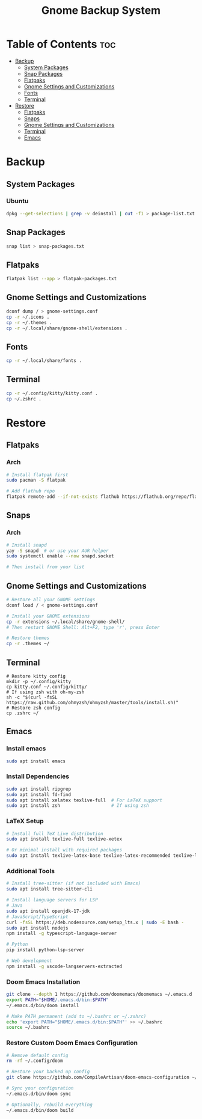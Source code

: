 #+title: Gnome Backup System

* Table of Contents :toc:
- [[#backup][Backup]]
  - [[#system-packages][System Packages]]
  - [[#snap-packages][Snap Packages]]
  - [[#flatpaks][Flatpaks]]
  - [[#gnome-settings-and-customizations][Gnome Settings and Customizations]]
  - [[#fonts][Fonts]]
  - [[#terminal][Terminal]]
- [[#restore][Restore]]
  - [[#flatpaks-1][Flatpaks]]
  - [[#snaps][Snaps]]
  - [[#gnome-settings-and-customizations-1][Gnome Settings and Customizations]]
  - [[#terminal-1][Terminal]]
  - [[#emacs][Emacs]]

* Backup
** System Packages
*** Ubuntu
#+begin_src bash :results output raw :wrap src :exports both
dpkg --get-selections | grep -v deinstall | cut -f1 > package-list.txt
#+end_src
** Snap Packages
#+begin_src bash :results output raw :wrap src :exports both
snap list > snap-packages.txt
#+end_src
** Flatpaks
#+begin_src bash :results output raw :wrap src :exports both
flatpak list --app > flatpak-packages.txt
#+end_src
** Gnome Settings and Customizations
#+begin_src bash :results output raw :wrap src :exports both
dconf dump / > gnome-settings.conf
cp -r ~/.icons .
cp -r ~/.themes .
cp -r ~/.local/share/gnome-shell/extensions .

#+end_src
** Fonts
#+begin_src bash :results output raw :wrap src :exports both
cp -r ~/.local/share/fonts .

#+end_src
** Terminal
#+begin_src bash :results output raw :wrap src :exports both
cp -r ~/.config/kitty/kitty.conf .
cp ~/.zshrc .
#+end_src

* Restore

** Flatpaks
*** Arch
#+begin_src bash :results output raw :wrap src :exports both
# Install flatpak first
sudo pacman -S flatpak

# Add flathub repo
flatpak remote-add --if-not-exists flathub https://flathub.org/repo/flathub.flatpakrepo

#+end_src
** Snaps
*** Arch
#+begin_src bash :results output raw :wrap src :exports both
# Install snapd
yay -S snapd  # or use your AUR helper
sudo systemctl enable --now snapd.socket

# Then install from your list
#+end_src
** Gnome Settings and Customizations
#+begin_src bash :results output raw :wrap src :exports both
# Restore all your GNOME settings
dconf load / < gnome-settings.conf

# Install your GNOME extensions
cp -r extensions ~/.local/share/gnome-shell/
# Then restart GNOME Shell: Alt+F2, type 'r', press Enter

# Restore themes
cp -r .themes ~/

#+end_src
** Terminal
#+begin_src bash output
# Restore kitty config
mkdir -p ~/.config/kitty
cp kitty.conf ~/.config/kitty/
# If using zsh with oh-my-zsh
sh -c "$(curl -fsSL https://raw.github.com/ohmyzsh/ohmyzsh/master/tools/install.sh)"
# Restore zsh config
cp .zshrc ~/
#+end_src
** Emacs
*** Install emacs
#+begin_src bash :results output raw :wrap src :exports both
sudo apt install emacs
#+end_src
*** Install Dependencies
#+begin_src bash :results output raw :wrap src :exports both
sudo apt install ripgrep
sudo apt install fd-find
sudo apt install xelatex texlive-full  # For LaTeX support
sudo apt install zsh                   # If using zsh

#+end_src
*** LaTeX Setup
#+begin_src bash :results output raw :wrap src :exports both
# Install full TeX Live distribution
sudo apt install texlive-full texlive-xetex

# Or minimal install with required packages
sudo apt install texlive-latex-base texlive-latex-recommended texlive-latex-extra texlive-fonts-recommended texlive-xetex
#+end_src
*** Additional Tools
#+begin_src bash :results output raw :wrap src :exports both
# Install tree-sitter (if not included with Emacs)
sudo apt install tree-sitter-cli

# Install language servers for LSP
# Java
sudo apt install openjdk-17-jdk
# JavaScript/TypeScript
curl -fsSL https://deb.nodesource.com/setup_lts.x | sudo -E bash -
sudo apt install nodejs
npm install -g typescript-language-server

# Python
pip install python-lsp-server

# Web development
npm install -g vscode-langservers-extracted
#+end_src
*** Doom Emacs Installation
#+begin_src bash :results output raw :wrap src :exports both
git clone --depth 1 https://github.com/doomemacs/doomemacs ~/.emacs.d
export PATH="$HOME/.emacs.d/bin:$PATH"
~/.emacs.d/bin/doom install
#+end_src
#+begin_src bash :results output raw :wrap src :exports both
# Make PATH permanent (add to ~/.bashrc or ~/.zshrc)
echo 'export PATH="$HOME/.emacs.d/bin:$PATH"' >> ~/.bashrc
source ~/.bashrc
#+end_src
*** Restore Custom Doom Emacs Configuration
#+begin_src bash :results output raw :wrap src :exports both
# Remove default config
rm -rf ~/.config/doom

# Restore your backed up config
git clone https://github.com/CompileArtisan/doom-emacs-configuration ~/.config/doom

# Sync your configuration
~/.emacs.d/bin/doom sync

# Optionally, rebuild everything
~/.emacs.d/bin/doom build
#+end_src
